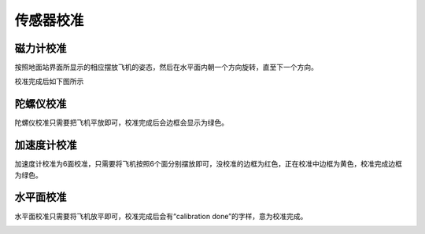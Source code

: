 传感器校准
===============
磁力计校准
------------------

按照地面站界面所显示的相应摆放飞机的姿态，然后在水平面内朝一个方向旋转，直至下一个方向。

.. image:: ../../images/baseconfig_for_px4/3-compass-calibrating.png

校准完成后如下图所示

.. image:: ../../images/baseconfig_for_px4/3-compass-calibrated.png

陀螺仪校准
-------------------

陀螺仪校准只需要把飞机平放即可，校准完成后会边框会显示为绿色。

.. image:: ../../images/baseconfig_for_px4/3-gyroscope-calibrated.png


加速度计校准
-------------------

加速度计校准为6面校准，只需要将飞机按照6个面分别摆放即可，没校准的边框为红色，正在校准中边框为黄色，校准完成边框为绿色。

.. image:: ../../images/baseconfig_for_px4/3-acceleroment-calibrating.png

水平面校准
------------------

水平面校准只需要将飞机放平即可，校准完成后会有“calibration done”的字样，意为校准完成。

.. image:: ../../images/baseconfig_for_px4/3-level-horizo-calibrated.png
